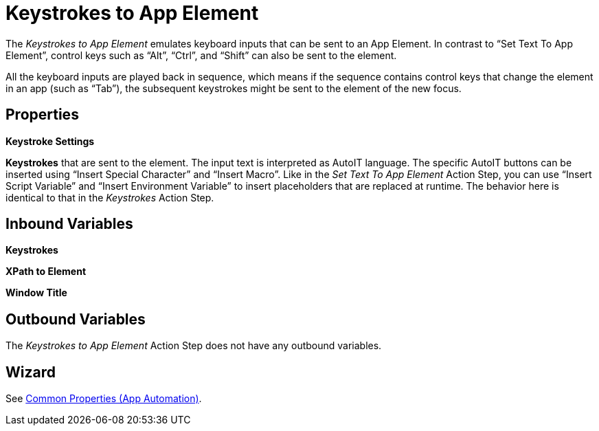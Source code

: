 

= Keystrokes to App Element

The _Keystrokes to App Element_ emulates keyboard inputs that can be
sent to an App Element. In contrast to “Set Text To App Element”,
control keys such as “Alt”, “Ctrl”, and “Shift” can also be sent to the
element.

All the keyboard inputs are played back in sequence, which
means if the sequence contains control keys that change the element in
an app (such as “Tab”), the subsequent keystrokes might be sent to the
element of the new focus.

== Properties

*Keystroke Settings*

*Keystrokes* that are sent to the element. The input text is interpreted
as AutoIT language. The specific AutoIT buttons can be inserted using
“Insert Special Character” and “Insert Macro”. Like in the _Set Text To
App Element_ Action Step, you can use “Insert Script Variable” and
“Insert Environment Variable” to insert placeholders that are replaced
at runtime. The behavior here is identical to that in the _Keystrokes_
Action Step.

== Inbound Variables

*Keystrokes*

*XPath to Element*

*Window Title*

== Outbound Variables

The _Keystrokes to App Element_ Action Step does not have any outbound
variables.


== Wizard

See xref:toolbox-app-automation.adoc#app-automation-common-properties[Common Properties (App Automation)].

////
You can find further information on environment variables (Insert Environment Variable) and script variables (Insert Script Variable) in the Chapter entitled Insert Special Character / Macro / Script Variable / Environment Variable and Settings.
////
